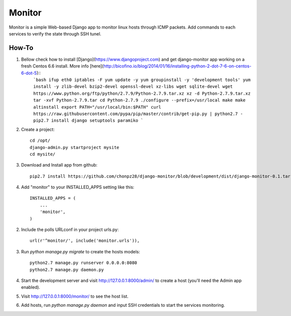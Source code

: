 =======
Monitor
=======

Monitor is a simple Web-based Django app to monitor linux hosts through ICMP packets. Add commands to each services to verify the state through SSH tunel.


How-To
-------

1. Bellow check how to install [Django](https://www.djangoproject.com) and get django-monitor app working on a fresh Centos 6.6 install. More info [here](http://bicofino.io/blog/2014/01/16/installing-python-2-dot-7-6-on-centos-6-dot-5)::
    ```bash
    ifup eth0
    iptables -F
    yum update -y
    yum groupinstall -y 'development tools'
    yum install -y zlib-devel bzip2-devel openssl-devel xz-libs wget sqlite-devel
    wget https://www.python.org/ftp/python/2.7.9/Python-2.7.9.tar.xz
    xz -d Python-2.7.9.tar.xz
    tar -xvf Python-2.7.9.tar
    cd Python-2.7.9
    ./configure --prefix=/usr/local
    make
    make altinstall
    export PATH="/usr/local/bin:$PATH"
    curl https://raw.githubusercontent.com/pypa/pip/master/contrib/get-pip.py | python2.7 -
    pip2.7 install django setuptools paramiko
    ```
2. Create a project::

    cd /opt/
    django-admin.py startproject mysite
    cd mysite/

3. Download and Install app from github::

    pip2.7 install https://github.com/chonpz28/django-monitor/blob/development/dist/django-monitor-0.1.tar.gz?raw=true

4. Add "monitor" to your INSTALLED_APPS setting like this::

    INSTALLED_APPS = (
        ...
        'monitor',
    )

2. Include the polls URLconf in your project urls.py::

    url(r'^monitor/', include('monitor.urls')),

3. Run `python manage.py migrate` to create the hosts models::

    python2.7 manage.py runserver 0.0.0.0:8080
    python2.7 manage.py daemon.py

4. Start the development server and visit http://127.0.0.1:8000/admin/
   to create a host (you'll need the Admin app enabled).

5. Visit http://127.0.0.1:8000/monitor/ to see the host list.

6. Add hosts, run `python manage.py daemon` and input SSH credentials to start the services monitoring. 
